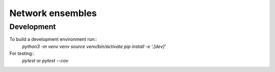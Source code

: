 Network ensembles
=================


Development
-----------
To build a development environment run::
    `python3 -m venv venv`
    `source venv/bin/activate`
    `pip install -e '.[dev]'`

For testing::
    `pytest` or `pytest --cov`